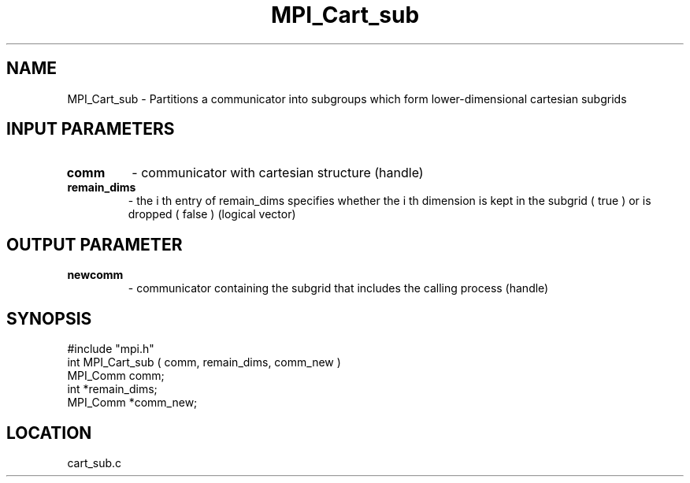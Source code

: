 .TH MPI_Cart_sub 3 "7/24/1995" " " "MPI"
.SH NAME
MPI_Cart_sub \- Partitions a communicator into subgroups which
form lower-dimensional cartesian subgrids

.SH INPUT PARAMETERS
.PD 0
.TP
.B comm 
- communicator with cartesian structure (handle) 
.PD 1
.PD 0
.TP
.B remain_dims 
- the  i th entry of remain_dims specifies whether the i th 
dimension is kept in the subgrid ( true ) or is dropped ( false ) (logical 
vector) 
.PD 1

.SH OUTPUT PARAMETER
.PD 0
.TP
.B newcomm 
- communicator containing the subgrid that includes the calling 
process (handle) 
.PD 1

.SH SYNOPSIS
.nf
#include "mpi.h"
int MPI_Cart_sub ( comm, remain_dims, comm_new )
MPI_Comm  comm;
int      *remain_dims;
MPI_Comm *comm_new;

.fi

.SH LOCATION
 cart_sub.c

